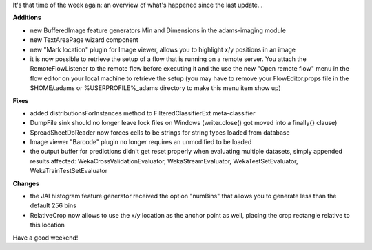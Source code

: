 .. title: round-up of changes
.. slug: round-up-of-changes
.. date: 2015-05-08 11:39:35 UTC+13:00
.. tags: 
.. category: 
.. link: 
.. description: 
.. type: text

It's that time of the week again: an overview of what's happened since 
the last update... 

**Additions**

* new BufferedImage feature generators Min and Dimensions 
  in the adams-imaging module 
* new TextAreaPage wizard component 
* new "Mark location" plugin for Image viewer, allows you to 
  highlight x/y positions in an image 
* it is now possible to retrieve the setup of a flow that is running 
  on a remote server. You attach the RemoteFlowListener 
  to the remote flow before executing it and the use the new 
  "Open remote flow" menu in the flow editor on your local 
  machine to retrieve the setup 
  (you may have to remove your FlowEditor.props file in the 
  $HOME/.adams or %USERPROFILE%\_adams directory 
  to make this menu item show up) 

**Fixes**

* added distributionsForInstances method to FilteredClassifierExt 
  meta-classifier 
* DumpFile sink should no longer leave lock files on Windows 
  (writer.close() got moved into a finally{} clause) 
* SpreadSheetDbReader now forces cells to be strings for 
  string types loaded from database 
* Image viewer "Barcode" plugin no longer requires an 
  unmodified to be loaded 
* the output buffer for predictions didn't get reset properly 
  when evaluating multiple datasets, simply appended results 
  affected: 
  WekaCrossValidationEvaluator, WekaStreamEvaluator, 
  WekaTestSetEvaluator, WekaTrainTestSetEvaluator 

**Changes**

* the JAI histogram feature generator received the 
  option "numBins" that allows you to generate less than 
  the default 256 bins 
* RelativeCrop now allows to use the x/y location as the 
  anchor point as well, placing the crop rectangle relative 
  to this location 

Have a good weekend! 
